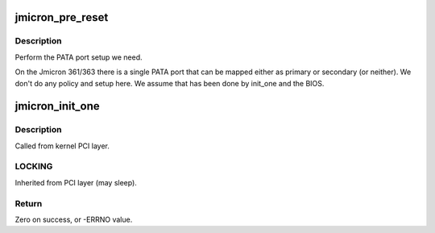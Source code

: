 .. -*- coding: utf-8; mode: rst -*-
.. src-file: drivers/ata/pata_jmicron.c

.. _`jmicron_pre_reset`:

jmicron_pre_reset
=================

.. c:function:: int jmicron_pre_reset(struct ata_link *link, unsigned long deadline)

    check for 40/80 pin

    :param struct ata_link \*link:
        ATA link

    :param unsigned long deadline:
        deadline jiffies for the operation

.. _`jmicron_pre_reset.description`:

Description
-----------

Perform the PATA port setup we need.

On the Jmicron 361/363 there is a single PATA port that can be mapped
either as primary or secondary (or neither). We don't do any policy
and setup here. We assume that has been done by init_one and the
BIOS.

.. _`jmicron_init_one`:

jmicron_init_one
================

.. c:function:: int jmicron_init_one(struct pci_dev *pdev, const struct pci_device_id *id)

    Register Jmicron ATA PCI device with kernel services

    :param struct pci_dev \*pdev:
        PCI device to register

    :param const struct pci_device_id \*id:
        *undescribed*

.. _`jmicron_init_one.description`:

Description
-----------

Called from kernel PCI layer.

.. _`jmicron_init_one.locking`:

LOCKING
-------

Inherited from PCI layer (may sleep).

.. _`jmicron_init_one.return`:

Return
------

Zero on success, or -ERRNO value.

.. This file was automatic generated / don't edit.

